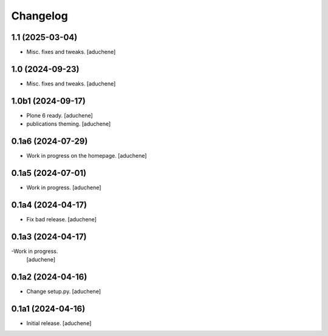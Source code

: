 Changelog
=========


1.1 (2025-03-04)
----------------

- Misc. fixes and tweaks.
  [aduchene]

1.0 (2024-09-23)
----------------

- Misc. fixes and tweaks.
  [aduchene]

1.0b1 (2024-09-17)
------------------

- Plone 6 ready.
  [aduchene]
- publications theming.
  [aduchene]

0.1a6 (2024-07-29)
------------------

- Work in progress on the homepage.
  [aduchene]

0.1a5 (2024-07-01)
------------------

- Work in progress.
  [aduchene]

0.1a4 (2024-04-17)
------------------

- Fix bad release.
  [aduchene]

0.1a3 (2024-04-17)
------------------

-Work in progress.
 [aduchene]

0.1a2 (2024-04-16)
------------------

- Change setup.py.
  [aduchene]

0.1a1 (2024-04-16)
------------------

- Initial release.
  [aduchene]
